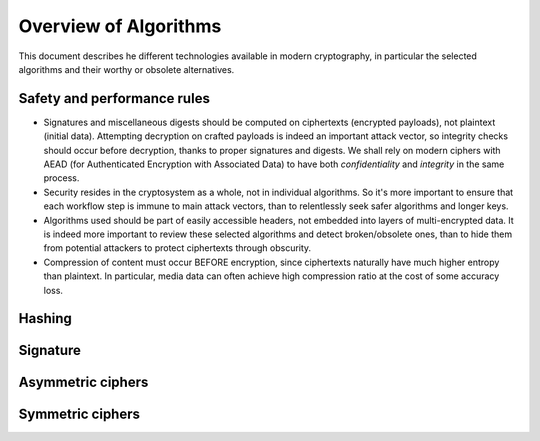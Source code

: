 

Overview of Algorithms
===============================

This document describes he different technologies available in modern cryptography, in particular the selected algorithms and their worthy or obsolete alternatives.

Safety and performance rules
--------------------------------

- Signatures and miscellaneous digests should be computed on ciphertexts (encrypted payloads), not plaintext (initial data). Attempting decryption on crafted payloads is indeed an important attack vector, so integrity checks should occur before decryption, thanks to proper signatures and digests. We shall rely on modern ciphers with AEAD (for Authenticated Encryption with Associated Data) to have both *confidentiality* and *integrity* in the same process.

- Security resides in the cryptosystem as a whole, not in individual algorithms. So it's more important to ensure that each workflow step is immune to main attack vectors, than to relentlessly seek safer algorithms and longer keys.

- Algorithms used should be part of easily accessible headers, not embedded into layers of multi-encrypted data. It is indeed more important to review these selected algorithms and detect broken/obsolete ones, than to hide them from potential attackers to protect ciphertexts through obscurity.

- Compression of content must occur BEFORE encryption, since ciphertexts naturally have much higher entropy than plaintext. In particular, media data can often achieve high compression ratio at the cost of some accuracy loss.


Hashing
-----------


Signature
------------



Asymmetric ciphers
-------------------



Symmetric ciphers
---------------------


